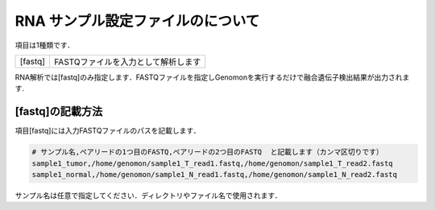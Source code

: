 RNA サンプル設定ファイルのについて
==================================

項目は1種類です．

+-----------------+---------------------------------------------------+
| [fastq]         | FASTQファイルを入力として解析します               |
+-----------------+---------------------------------------------------+

RNA解析では[fastq]のみ指定します．FASTQファイルを指定しGenomonを実行するだけで融合遺伝子検出結果が出力されます.

[fastq]の記載方法
^^^^^^^^^^^^^^^^^

項目[fastq]には入力FASTQファイルのパスを記載します．

.. code-block:: bash

  # サンプル名,ペアリードの1つ目のFASTQ,ペアリードの2つ目のFASTQ  と記載します（カンマ区切りです）
  sample1_tumor,/home/genomon/sample1_T_read1.fastq,/home/genomon/sample1_T_read2.fastq
  sample1_normal,/home/genomon/sample1_N_read1.fastq,/home/genomon/sample1_N_read2.fastq

サンプル名は任意で指定してください．ディレクトリやファイル名で使用されます．
